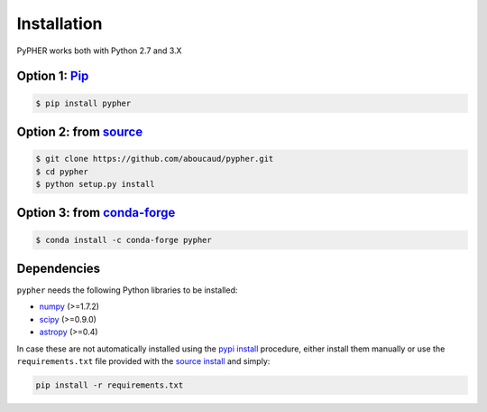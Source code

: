.. _installation:

============
Installation
============

PyPHER works both with Python 2.7 and 3.X

.. _`pypi install`:

Option 1: `Pip`_
================

.. code:: bash

    $ pip install pypher

.. _`source install`:

Option 2: from source_
======================

.. code:: bash

    $ git clone https://github.com/aboucaud/pypher.git
    $ cd pypher
    $ python setup.py install

Option 3: from `conda-forge <https://github.com/conda-forge/pypher-feedstock>`_
===============================================================================

.. code:: bash

    $ conda install -c conda-forge pypher

Dependencies
============

``pypher`` needs the following Python libraries to be installed:

* numpy_ (>=1.7.2)
* scipy_ (>=0.9.0)
* astropy_ (>=0.4)

In case these are not automatically installed using the `pypi install`_
procedure, either install them manually or use the ``requirements.txt`` file provided with the `source install`_ and simply:

.. code:: bash

    pip install -r requirements.txt

.. _Pip: https://pypi.python.org/pypi/pypher
.. _source: https://github.com/aboucaud/pypher/
.. _numpy: http://www.numpy.org/
.. _scipy: http://www.scipy.org/
.. _astropy: http://www.astropy.org/

